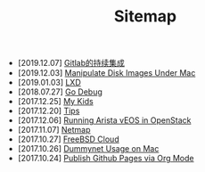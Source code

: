 #+TITLE: Sitemap

- [2019.12.07] [[file:gitlab-ci.org][Gitlab的持续集成]]
- [2019.12.03] [[file:hdiutil.org][Manipulate Disk Images Under Mac]]
- [2019.01.03] [[file:lxd.org][LXD]]
- [2018.07.27] [[file:godebug.org][Go Debug]]
- [2017.12.25] [[file:kids.org][My Kids]]
- [2017.12.20] [[file:tips.org][Tips]]
- [2017.12.06] [[file:arista.org][Running Arista vEOS in OpenStack]]
- [2017.11.07] [[file:netmap.org][Netmap]]
- [2017.10.27] [[file:freebsd-cloud.org][FreeBSD Cloud]]
- [2017.10.26] [[file:dummynet.org][Dummynet Usage on Mac]]
- [2017.10.24] [[file:org-publish.org][Publish Github Pages via Org Mode]]